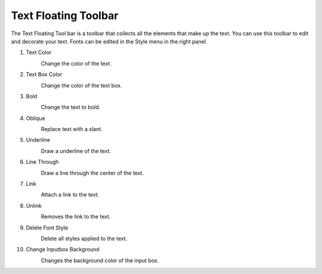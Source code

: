 Text Floating Toolbar
----------------------------------
.. image:: /_static/canvas/text_toolbar.png

The Text Floating Tool bar is a toolbar that collects all the elements that make up the text.
You can use this toolbar to edit and decorate your text. Fonts can be edited in the Style menu in the right panel.

#. Text Color
    .. image:: /_static/canvas/font_color.png
        :height: 44px

    Change the color of the text.

#. Text Box Color
    .. image:: /_static/canvas/block_color.png
        :height: 44px

    Change the color of the text box.

#. Bold
    .. image:: /_static/canvas/bold.png
        :height: 44px

    Change the text to bold.

#. Oblique
    .. image:: /_static/canvas/oblique.png
        :height: 44px

    Replace text with a slant.

#. Underline
    .. image:: /_static/canvas/underline.png
        :height: 44px

    Draw a underline of the text.

#. Line Through
    .. image:: /_static/canvas/line_through.png
        :height: 44px

    Draw a line through the center of the text.

#. Link
    .. image:: /_static/canvas/link.png
        :height: 44px

    Attach a link to the text.

#. Unlink
    .. image:: /_static/canvas/unlink.png
        :height: 44px

    Removes the link to the text.

#. Delete Font Style
    .. image:: /_static/canvas/delete_style.png
        :height: 44px

    Delete all styles applied to the text.

#. Change Inputbox Background
    .. image:: /_static/canvas/reversal.png
        :height: 44px

    Changes the background color of the input box.
